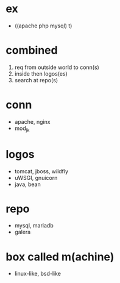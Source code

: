 * ex 

- ((apache php mysql) t)

* combined

1. req from outside world to conn(s)
2. inside then logos(es)
3. search at repo(s)

* conn

- apache, nginx
- mod_jk

* logos

- tomcat, jboss, wildfly
- uWSGI, gnuicorn
- java, bean

* repo

- mysql, mariadb
- galera

* box called m(achine)

- linux-like, bsd-like

